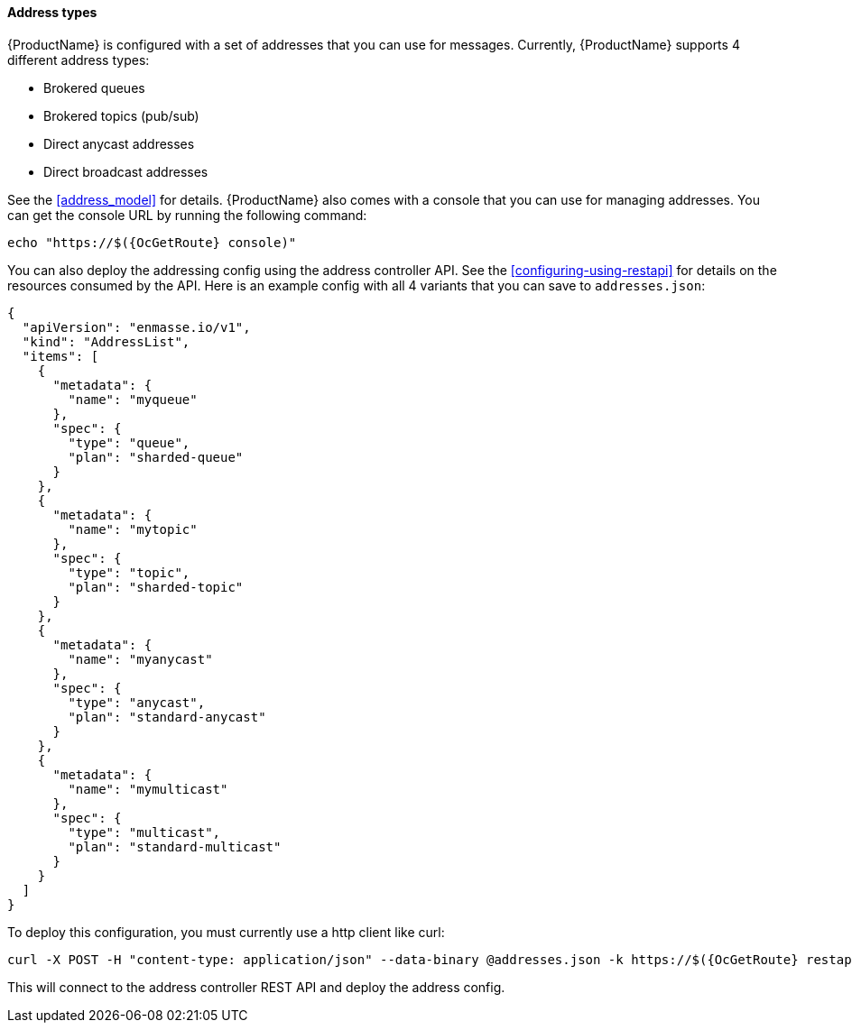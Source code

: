 ==== Address types

{ProductName} is configured with a set of addresses that you can use for
messages. Currently, {ProductName} supports 4 different address types:

* Brokered queues
* Brokered topics (pub/sub)
* Direct anycast addresses
* Direct broadcast addresses

See the <<address_model>> for details.
{ProductName} also comes with a console that you can use for managing
addresses. You can get the console URL by running the following command:

[subs=attributes+,options="nowrap"]
....
echo "https://$({OcGetRoute} console)"
....

You can also deploy the addressing config using the address controller
API. See the <<configuring-using-restapi>> for details on the
resources consumed by the API. Here is an example config with all 4 variants that you can save to `addresses.json`:

[subs=attributes+,options="nowrap"]
....
{
  "apiVersion": "enmasse.io/v1",
  "kind": "AddressList",
  "items": [
    {
      "metadata": {
        "name": "myqueue"
      },
      "spec": {
        "type": "queue",
        "plan": "sharded-queue"
      }
    },
    {
      "metadata": {
        "name": "mytopic"
      },
      "spec": {
        "type": "topic",
        "plan": "sharded-topic"
      }
    },
    {
      "metadata": {
        "name": "myanycast"
      },
      "spec": {
        "type": "anycast",
        "plan": "standard-anycast"
      }
    },
    {
      "metadata": {
        "name": "mymulticast"
      },
      "spec": {
        "type": "multicast",
        "plan": "standard-multicast"
      }
    }
  ]
}
....

To deploy this configuration, you must currently use a http client like curl:

[subs=attributes+,options="nowrap"]
....
curl -X POST -H "content-type: application/json" --data-binary @addresses.json -k https://$({OcGetRoute} restapi)/apis/enmasse.io/v1/addresses/default
....

This will connect to the address controller REST API and deploy the address config.
